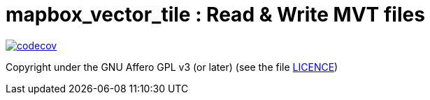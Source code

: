 = mapbox_vector_tile : Read & Write MVT files

https://codecov.io/gh/Fusselwurm/rust-mapbox-vector-tile/[image:https://codecov.io/gh/Fusselwurm/rust-mapbox-vector-tile/branch/master/graph/badge.svg[codecov]]

Copyright under the GNU Affero GPL v3 (or later) (see the file link:LICENCE[LICENCE])

